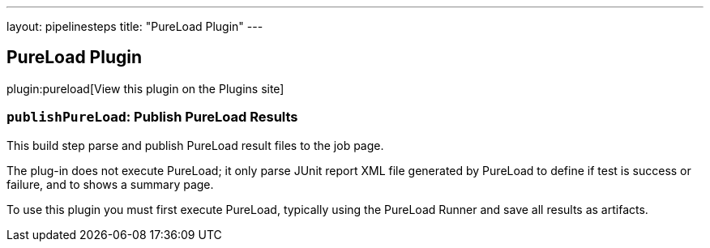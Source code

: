 ---
layout: pipelinesteps
title: "PureLoad Plugin"
---

:notitle:
:description:
:author:
:email: jenkinsci-users@googlegroups.com
:sectanchors:
:toc: left
:compat-mode!:

== PureLoad Plugin

plugin:pureload[View this plugin on the Plugins site]

=== `publishPureLoad`: Publish PureLoad Results
++++
<div><div>
 This build step parse and publish PureLoad result files to the job page. 
 <p>The plug-in does not execute PureLoad; it only parse JUnit report XML file generated by PureLoad to define if test is success or failure, and to shows a summary page.</p>
 <p>To use this plugin you must first execute PureLoad, typically using the PureLoad Runner and save all results as artifacts.</p>
</div></div>
<ul></ul>


++++
